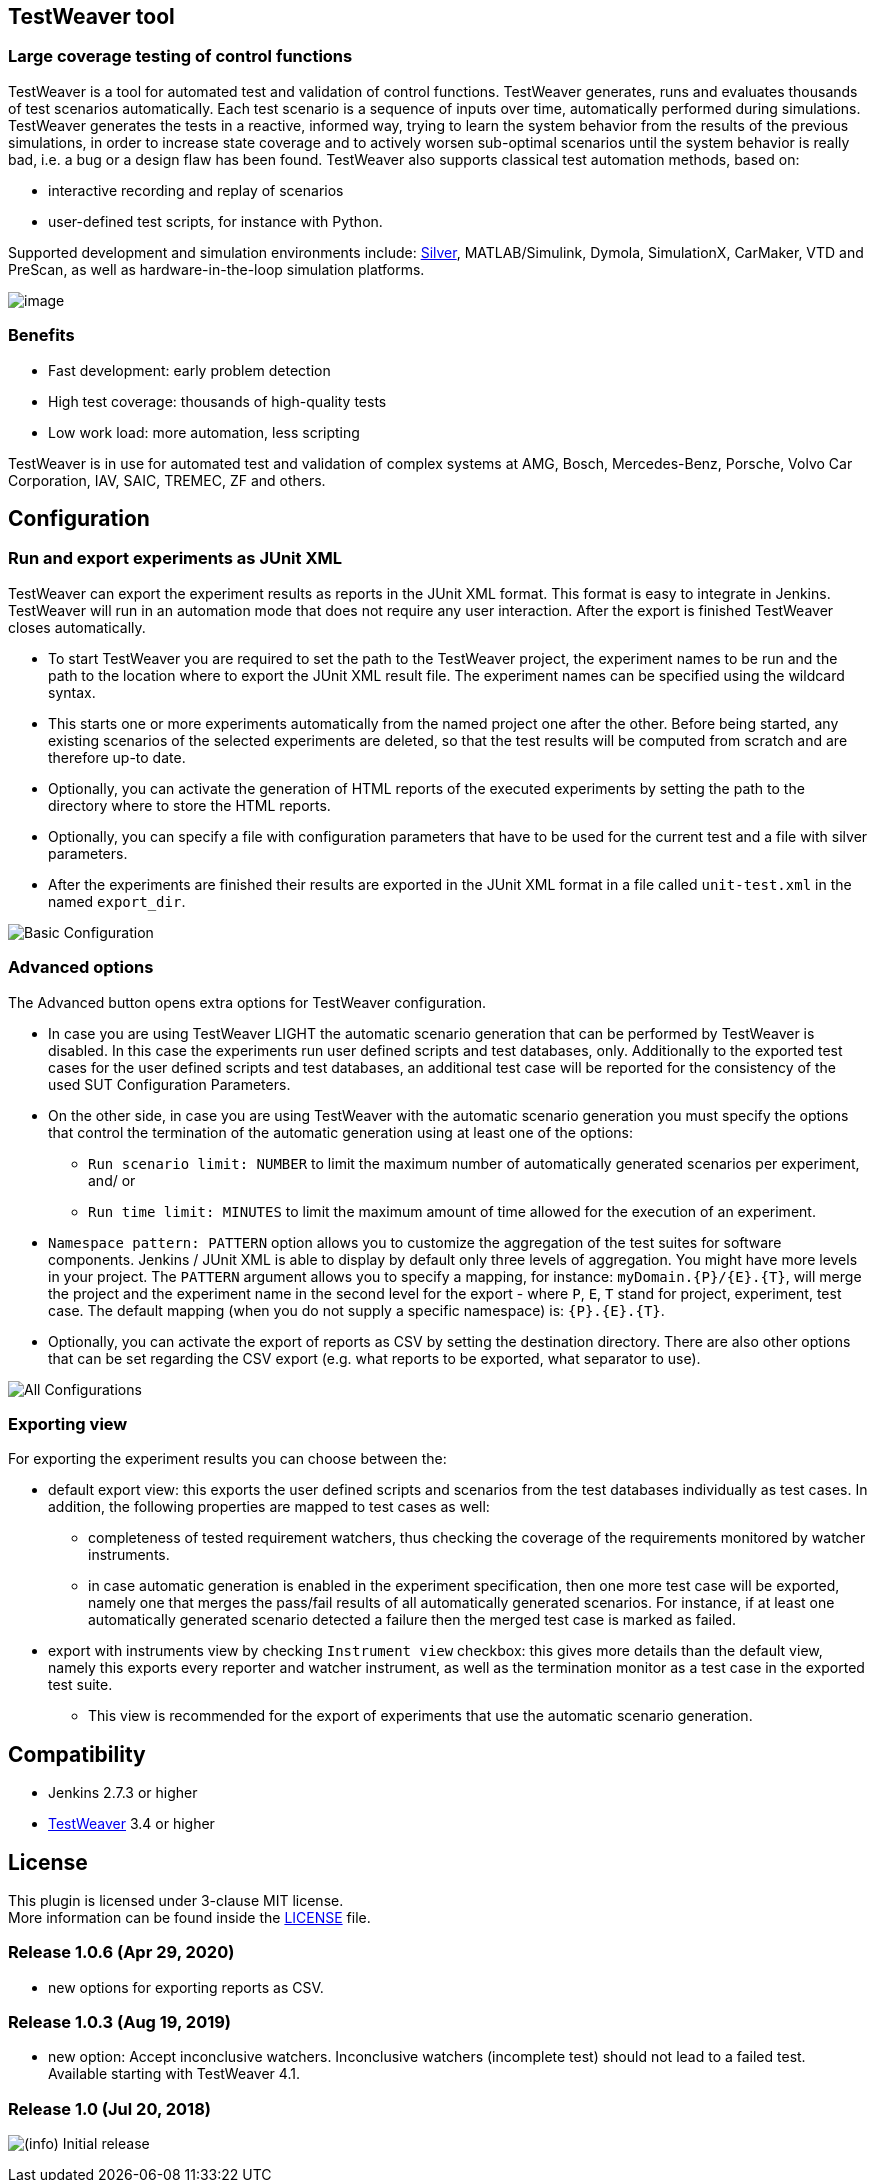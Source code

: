 [[TestWeaverPlugin-TestWeavertool]]
== TestWeaver tool

[[TestWeaverPlugin-Largecoveragetestingofcontrolfunctions]]
=== Large coverage testing of control functions

TestWeaver is a tool for automated test and validation of control
functions. TestWeaver generates, runs and evaluates thousands of test
scenarios automatically. Each test scenario is a sequence of inputs over
time, automatically performed during simulations. TestWeaver generates
the tests in a reactive, informed way, trying to learn the system
behavior from the results of the previous simulations, in order to
increase state coverage and to actively worsen sub-optimal scenarios
until the system behavior is really bad, i.e. a bug or a design flaw has
been found. TestWeaver also supports classical test automation methods,
based on:

* interactive recording and replay of scenarios
* user-defined test scripts, for instance with Python.

Supported development and simulation environments include:
https://qtronic.de/en/silver.html[Silver], MATLAB/Simulink, Dymola,
SimulationX, CarMaker, VTD and PreScan, as well as hardware-in-the-loop
simulation platforms.

[.confluence-embedded-file-wrapper .confluence-embedded-manual-size]#image:docs/images/TW_coverage-800x536.png[image]#

[[TestWeaverPlugin-Benefits]]
=== Benefits

* Fast development: early problem detection
* High test coverage: thousands of high-quality tests
* Low work load: more automation, less scripting

TestWeaver is in use for automated test and validation of complex
systems at AMG, Bosch, Mercedes-Benz, Porsche, Volvo Car Corporation,
IAV, SAIC, TREMEC, ZF and others.

[[TestWeaverPlugin-Configuration]]
== Configuration

[[TestWeaverPlugin-RunandexportexperimentsasJUnitXML]]
=== Run and export experiments as JUnit XML

TestWeaver can export the experiment results as reports in the JUnit XML
format. This format is easy to integrate in Jenkins. TestWeaver will run
in an automation mode that does not require any user interaction. After
the export is finished TestWeaver closes automatically.

* To start TestWeaver you are required to set the path to the TestWeaver
project, the experiment names to be run and the path to the location
where to export the JUnit XML result file. The experiment names can be
specified using the wildcard syntax.
* This starts one or more experiments automatically from the named
project one after the other. Before being started, any existing
scenarios of the selected experiments are deleted, so that the test
results will be computed from scratch and are therefore up-to date.
* Optionally, you can activate the generation of HTML reports of the
executed experiments by setting the path to the directory where to store
the HTML reports.
* Optionally, you can specify a file with configuration parameters that
have to be used for the current test and a file with silver parameters.
* After the experiments are finished their results are exported in the
JUnit XML format in a file called `+unit-test.xml+` in the named
`+export_dir+`.

[.confluence-embedded-file-wrapper]#image:docs/images/basic0.PNG[Basic
Configuration,title="Basic Configuration"]#

[[TestWeaverPlugin-Advancedoptions]]
=== Advanced options

The Advanced button opens extra options for TestWeaver configuration.

* In case you are using TestWeaver LIGHT the automatic scenario
generation that can be performed by TestWeaver is disabled. In this case
the experiments run user defined scripts and test databases, only.
Additionally to the exported test cases for the user defined scripts and
test databases, an additional test case will be reported for the
consistency of the used SUT Configuration Parameters.

* On the other side, in case you are using TestWeaver with the automatic
scenario generation you must specify the options that control the
termination of the automatic generation using at least one of the
options:
** `+Run scenario limit: NUMBER+` to limit the maximum number of
automatically generated scenarios per experiment, and/ or
** `+Run time limit: MINUTES+` to limit the maximum amount of time
allowed for the execution of an experiment.
* `+Namespace pattern: PATTERN+` option allows you to customize the
aggregation of the test suites for software components. Jenkins / JUnit
XML is able to display by default only three levels of aggregation. You
might have more levels in your project. The `+PATTERN+` argument allows
you to specify a mapping, for instance: `+myDomain.{P}/{E}.{T}+`, will
merge the project and the experiment name in the second level for the
export - where `+P+`, `+E+`, `+T+` stand for project, experiment, test
case. The default mapping (when you do not supply a specific namespace)
is: `+{P}.{E}.{T}+`.
* Optionally, you can activate the export of reports as CSV by setting the
destination directory. There are also other options that can be set regarding
the CSV export (e.g. what reports to be exported, what separator to use).

[.confluence-embedded-file-wrapper]#image:docs/images/advanced.PNG[All
Configurations,title="All Configurations"]#

[[TestWeaverPlugin-Exportingview]]
=== Exporting view

For exporting the experiment results you can choose between the:

* default export view: this exports the user defined scripts and
scenarios from the test databases individually as test cases. In
addition, the following properties are mapped to test cases as well:
** completeness of tested requirement watchers, thus checking the
coverage of the requirements monitored by watcher instruments.
** in case automatic generation is enabled in the experiment
specification, then one more test case will be exported, namely one that
merges the pass/fail results of all automatically generated scenarios.
For instance, if at least one automatically generated scenario detected
a failure then the merged test case is marked as failed.
* export with instruments view by checking `+Instrument view+` checkbox:
this gives more details than the default view, namely this exports every
reporter and watcher instrument, as well as the termination monitor as a
test case in the exported test suite.
** This view is recommended for the export of experiments that use the
automatic scenario generation.

[[TestWeaverPlugin-Compatibility]]
== Compatibility

* Jenkins 2.7.3 or higher
* https://qtronic.de/en/weaver.html[TestWeaver] 3.4 or higher

[[TestWeaverPlugin-License]]
== License

This plugin is licensed under 3-clause MIT license. +
More information can be found inside the
https://github.com/jenkinsci/testweaver-plugin/blob/master/LICENSE[LICENSE]
file.

[[TestWeaverPlugin-Release1.0.6]]
=== Release 1.0.6 (Apr 29, 2020)

* new options for exporting reports as CSV.

[[TestWeaverPlugin-Release1.0.3]]
=== Release 1.0.3 (Aug 19, 2019)

* new option: Accept inconclusive watchers. Inconclusive watchers (incomplete test) should not lead to a failed test.
Available starting with TestWeaver 4.1.

[[TestWeaverPlugin-Release1.0]]
=== Release 1.0 (Jul 20, 2018)

image:docs/images/information.svg[(info)]
Initial release